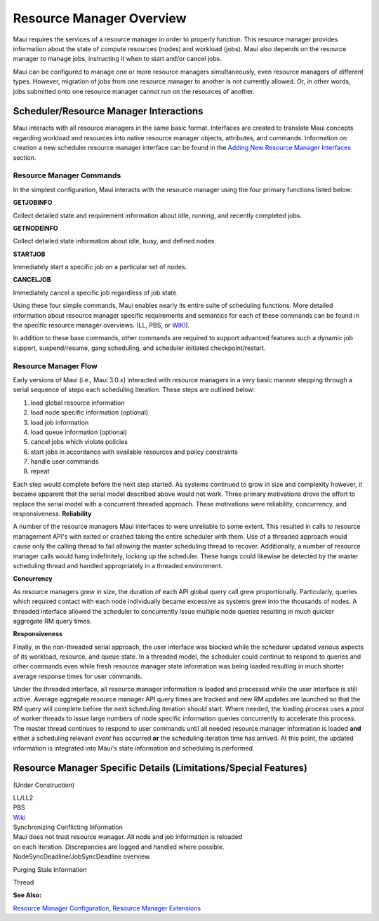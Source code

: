 Resource Manager Overview
#########################

Maui requires the services of a resource manager in order to properly
function. This resource manager provides information about the state of
compute resources (nodes) and workload (jobs). Maui also depends on the
resource manager to manage jobs, instructing it when to start and/or
cancel jobs.

Maui can be configured to manage one or more resource managers
simultaneously, even resource managers of different types. However,
migration of jobs from one resource manager to another is not currently
allowed. Or, in other words, jobs submitted onto one resource manager
cannot run on the resources of another.

Scheduler/Resource Manager Interactions
***************************************

Maui interacts with all resource managers in the same basic format.
Interfaces are created to translate Maui concepts regarding workload and
resources into native resource manager objects, attributes, and
commands.
Information on creation a new scheduler resource manager interface can
be found in the `Adding New Resource Manager
Interfaces <13.4addingrminterfaces.html>`__ section.

Resource Manager Commands
=========================

In the simplest configuration, Maui interacts with the resource manager
using the four primary functions listed below:

**GETJOBINFO**

Collect detailed state and requirement information about idle, running,
and recently completed jobs.

**GETNODEINFO**

Collect detailed state information about idle, busy, and defined nodes.

**STARTJOB**

Immediately start a specific job on a particular set of nodes.

**CANCELJOB**

Immediately cancel a specific job regardless of job state.

Using these four simple commands, Maui enables nearly its entire suite
of scheduling functions. More detailed information about resource
manager specific requirements and semantics for each of these commands
can be found in the specific resource manager overviews. (LL, PBS, or
`WIKI <wiki>`__).

In addition to these base commands, other commands are required to
support advanced features such a dynamic job support, suspend/resume,
gang scheduling, and scheduler initiated checkpoint/restart.

Resource Manager Flow
=====================

Early versions of Maui (i.e., Maui 3.0.x) interacted with resource
managers in a very basic manner stepping through a serial sequence of
steps each scheduling iteration. These steps are outlined below:

#. load global resource information
#. load node specific information (optional)
#. load job information
#. load queue information (optional)
#. cancel jobs which violate policies
#. start jobs in accordance with available resources and policy
   constraints
#. handle user commands
#. repeat

Each step would complete before the next step started. As systems
continued to grow in size and complexity however, it became apparent
that the serial model described above would not work. Three primary
motivations drove the effort to replace the serial model with a
concurrent threaded approach. These motivations were reliability,
concurrency, and responsiveness.
**Reliability**

A number of the resource managers Maui interfaces to were unreliable to
some extent. This resulted in calls to resource management API's with
exited or crashed taking the entire scheduler with them. Use of a
threaded approach would cause only the calling thread to fail allowing
the master scheduling thread to recover. Additionally, a number of
resource manager calls would hang indefinitely, locking up the
scheduler. These hangs could likewise be detected by the master
scheduling thread and handled appropriately in a threaded environment.

**Concurrency**

As resource managers grew in size, the duration of each API global query
call grew proportionally. Particularly, queries which required contact
with each node individually became excessive as systems grew into the
thousands of nodes. A threaded interface allowed the scheduler to
concurrently issue multiple node queries resulting in much quicker
aggregate RM query times.

**Responsiveness**

Finally, in the non-threaded serial approach, the user interface was
blocked while the scheduler updated various aspects of its workload,
resource, and queue state. In a threaded model, the scheduler could
continue to respond to queries and other commands even while fresh
resource manager state information was being loaded resulting in much
shorter average response times for user commands.

Under the threaded interface, all resource manager information is loaded
and processed while the user interface is still active. Average
aggregate resource manager API query times are tracked and new RM
updates are launched so that the RM query will complete before the next
scheduling iteration should start. Where needed, the loading process
uses a *pool* of worker threads to issue large numbers of node specific
information queries concurrently to accelerate this process. The master
thread continues to respond to user commands until all needed resource
manager information is loaded **and** either a scheduling relevant
*event* has occurred **or** the scheduling iteration time has arrived.
At this point, the updated information is integrated into Maui's state
information and scheduling is performed.

Resource Manager Specific Details (Limitations/Special Features)
****************************************************************

(Under Construction)

| LL/LL2
| PBS
| `Wiki <wikiinterface.html>`__

| Synchronizing Conflicting Information
| Maui does not trust resource manager. All node and job information is
  reloaded
| on each iteration. Discrepancies are logged and handled where
  possible.
| NodeSyncDeadline/JobSyncDeadline overview.

Purging Stale Information

Thread

**See Also:**

`Resource Manager Configuration <13.2rmconfiguration.html>`__, `Resource
Manager Extensions <13.3rmextensions.html>`__
